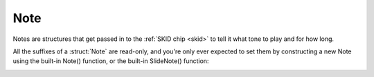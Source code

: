 Note
====

Notes are structures that get passed in to the
:ref:`SKID chip <skid>` to tell it what tone to play
and for how long.

All the suffixes of a :struct:`Note` are read-only,
and you're only ever expected to set them by
constructing a new Note using the built-in Note()
function, or the built-in SlideNote() function:

.. _note:

.. function:: NOTE(frequency, duration, keyDownLength, volume)

    This global function creates a note object from the given values.

    where:

    ``frequency``
        **Mandatory**: The frequency can be given as either a number or a
        string.  If it is a number, then it is the frequency in hertz (Hz).
        If it is a string, then it's using the letter notation
        :ref:`described here <skid_letter_frequency>`.
    ``duration``
        **Mandatory**: The total amount of time the note takes up before
        the next note can begin, *including* the small gap between the end
        of its keyDownLength and the start of the next note.
        Note that the value here gets multiplied by the voice's
        :meth:`TEMPO<Voice:TEMPO>` to decide the actual duration in seconds when
        it gets played.
    ``keyDownLength``
        **Optional**: The amount of time the note takes up before the
        "synthesizer key" is released.  In terms of the
        :ref:`ADSR Envelope <skid_envelope>`, this is the portion of
        the note's time taken up by the Attack, Decay, and Sustain part
        of the note, but not including the Release part of the note.  In
        order to hear the note fade away during its Release portion, the
        keyDownLength must be shorter than the Duration, or else there's
        no gap of time to fit the release in before the next note starts.
        By default, if you leave the KeyDownLength off, you get a default
        KeyDownLength of 90% of the Duration, leaving 10% of the Duration
        left to hear the "Release" time before the next note starts.
        If you wish to force the notes to immediately blend from one to the
        next with no audible gaps between them, then for each note you
        need to specify a keyDownLength that is equal to the Duration.
        Note that the value here gets
        multiplied by the voice's :meth:`TEMPO<Voice:TEMPO>` to decide the actual
        duration in seconds when it gets played.
    ``volume``
        **Optional**: If present, then the note can be given a different
        volume than the default for the voice it's being played on, to
        make it louder or quieter than the other notes this voice is
        playing.  This setting is a relative multiplier applied to the
        voice's volume. (i.e. 1.0 means play at the same volume as the
        voice's setting, 1.1 means play a bit louder than the voice's
        setting, and 0.9 means play a bit quieter than the voice's
        setting).

    This is an example of it being used in conjunction with the Voice's
    :meth:`PLAY()<Voice:PLAY>` suffix method::

        SET V1 TO GETVOICE(0).
        V1:PLAY( NOTE(440, 0.2, 0.25, 1) ).

.. _slidenote:

.. function:: SLIDENOTE(frequency, endFrequency, duration, keyDownLength, volume)

    This global function creates a note object that makes a sliding note
    that changes linearly from the start frequency to the end frequency
    across the duration of the note.

    where:

    ``frequency``
        **Mandatory**: This is the frequency the sliding note begins at.
        If it is a number, then it is the frequency in hertz (Hz).
        If it is a string, then it's using the letter notation
        :ref:`described here <skid_letter_frequency>`.
    ``endFrequency``
        **Mandatory**: This is the frequency the sliding note ends at.
        If it is a number, then it is the frequency in hertz (Hz).
        If it is a string, then it's using the letter notation
        :ref:`described here <skid_letter_frequency>`.
    ``duration``
        **Mandatory**: Same as the duration for the :func:`NOTE()`
        built-in function.  If it is missing it will be the same thing
        as the keyDownLength.
    ``keyDownLength``
        **Optional**: Same as the keyDownLength for the :func:`NOTE()`
        built-in function.
    ``volume``
        **Optional**: Same as the volume for the :func:`NOTE()`
        built-in function.

    The note's frequency will change linearly from the starting to
    the ending frequency over the note's duration.  (For example, If the
    duration is shorter, but all the other values are the kept the same,
    that makes the frequency change go faster so it can all fit within the
    given duration.)

    You can make the note pitch up over time or pitch down over time
    depending on whether the endFrequency is higher or lower than
    the initial frequency.

    This is an example of it being used in conjunction with the Voice's
    PLAY() suffix method::

        SET V1 TO GETVOICE(0).
        // A fast "whoop" sound that pitches up from 300 Hz to 600 Hz quickly:
        V1:PLAY( SLIDENOTE(300, 600, 0.2, 0.25, 1) ).

.. structure:: Note

    .. list-table:: Members
        :header-rows: 1
        :widths: 2 1 4

        * - Suffix
          - Type
          - Description

        * - :attr:`FREQUENCY`
          - :struct:`Scalar`
          - initial frequency of the note in hertz (Hz)
        * - :attr:`ENDFREQUENCY`
          - :struct:`Scalar`
          - final frequency of the note in hertz (Hz)
        * - :attr:`KEYDOWNLENGTH`
          - :struct:`Scalar`
          - time to hold the "synthesizer key" down for
        * - :attr:`DURATION`
          - :struct:`Scalar`
          - total time of the note including
        * - :attr:`VOLUME`
          - :struct:`Scalar`
          - multiplier for how loud this note is relative to others notes

    .. attribute:: FREQUENCY

        :access: Get Only
        :type: :struct:`Scalar` (Hz)

        The initial frequency of the note in hertz (Hz).

    .. attribute:: ENDFREQUENCY

        :access: Get Only
        :type: :struct:`Scalar` (Hz)

        If the note was created using :func:`SlideNote()` this is the final
        frequency of the note, in hertz (Hz).  Otherwise the value is identical to
        :attr:`FREQUENCY`.

    .. attribute:: KEYDOWNLENGTH

        :access: Get Only
        :type: :struct:`Scalar` (s)

        The seconds that the "synthesizer key" is held down for.  In the
        :ref:`ADSR Envelope<skid_envelope>` this represents the total of the
        "attack", "decay", and "sustain" components.

    .. attribute:: DURATION

        :access: Get Only
        :type: :struct:`Scalar` (s)

        The total seconds of the note, encompassing the entire
        :ref:`ADSR Envelope<skid_envelope>` including the "release" component.

    .. attribute:: VOLUME

        :access: Get Only
        :type: :struct:`Scalar`

        The multiplier which effects how loud this note is relative to other
        notes played on this voice.  Smaller values are quieter an larger values
        are louder.  While values greater than 1 are allowed, increasing this
        value excessively may result in audio distortion.
